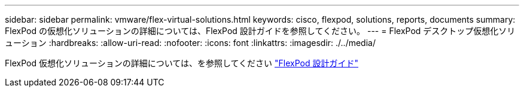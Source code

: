 ---
sidebar: sidebar 
permalink: vmware/flex-virtual-solutions.html 
keywords: cisco, flexpod, solutions, reports, documents 
summary: FlexPod の仮想化ソリューションの詳細については、FlexPod 設計ガイドを参照してください。 
---
= FlexPod デスクトップ仮想化ソリューション
:hardbreaks:
:allow-uri-read: 
:nofooter: 
:icons: font
:linkattrs: 
:imagesdir: ./../media/


[role="lead"]
FlexPod 仮想化ソリューションの詳細については、を参照してください link:https://www.cisco.com/c/en/us/solutions/design-zone/data-center-design-guides/flexpod-design-guides.html?flt1_general-table0=Desktop%20Virtualization["FlexPod 設計ガイド"^]
